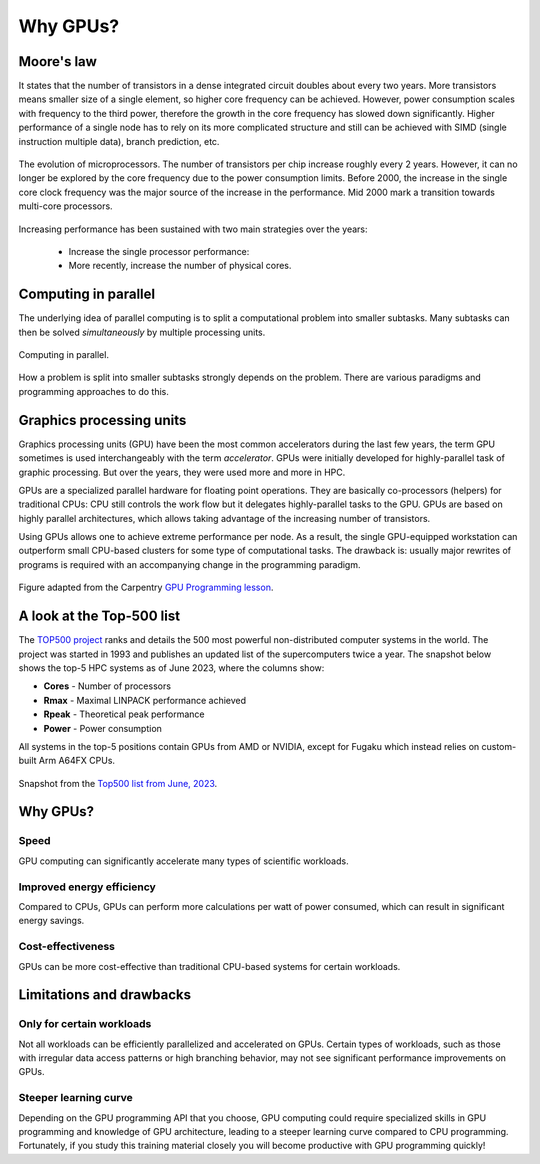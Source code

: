 .. _gpu-history:

Why GPUs?
=========

.. questions::

   - What is Moore's law?
   - What problem do GPUs solve?

.. objectives::

   - Explain the historical development of microprocessors and how GPUs enable 
     continued scaling in computational power

.. instructor-note::

   - 15 min teaching
   - 0 min exercises


Moore's law
-----------

It states that the number of transistors in a dense integrated circuit doubles about every two years.
More transistors means smaller size of a single element, so higher core frequency can be achieved.
However, power consumption scales with frequency to the third power, therefore the growth in the core frequency has slowed down significantly.
Higher performance of a single node has to rely on its more complicated structure and still can be achieved with SIMD (single instruction multiple data), branch prediction, etc.

.. figure:: img/history/microprocessor-trend-data.png
   :align: center

   The evolution of microprocessors.
   The number of transistors per chip increase roughly every 2 years.
   However, it can no longer be explored by the core frequency due to the power consumption limits.
   Before 2000, the increase in the single core clock frequency was the major source of the 
   increase in the performance. Mid 2000 mark a transition towards multi-core processors.

Increasing performance has been sustained with two main strategies over the years:

    - Increase the single processor performance: 
    - More recently, increase the number of physical cores.


Computing in parallel
---------------------

The underlying idea of parallel computing is to split a computational problem into smaller 
subtasks. Many subtasks can then be solved *simultaneously* by multiple processing units. 

.. figure:: img/history/compp.png
   :align: center
   
   Computing in parallel.

How a problem is split into smaller subtasks strongly depends on the problem. 
There are various paradigms and programming approaches to do this. 


Graphics processing units
-------------------------

Graphics processing units (GPU) have been the most common accelerators during the last few years, the term GPU sometimes is used interchangeably with the term *accelerator*.
GPUs were initially developed for highly-parallel task of graphic processing.
But over the years, they were used more and more in HPC.

GPUs are a specialized parallel hardware for floating point operations.
They are basically co-processors (helpers) for traditional CPUs: CPU still controls the work flow
but it delegates highly-parallel tasks to the GPU.
GPUs are based on highly parallel architectures, which allows taking advantage of the 
increasing number of transistors.

Using GPUs allows one to achieve extreme performance per node.
As a result, the single GPU-equipped workstation can outperform small CPU-based clusters 
for some type of computational tasks. The drawback is: usually major rewrites of programs is required
with an accompanying change in the programming paradigm.

.. callout:: Host vs device

   GPU-enabled systems require a heterogeneous programming model that involves both 
   CPU and GPU, where the CPU and its memory are referred to as the host, 
   and the GPU and its memory as the device.

.. figure:: img/history/CPU_and_GPU_separated.png
   :align: center

   Figure adapted from the Carpentry `GPU Programming lesson <https://carpentries-incubator.github.io/lesson-gpu-programming/>`__.


A look at the Top-500 list
--------------------------

The `TOP500 project <https://www.top500.org/>`__ ranks and details the 500 most powerful non-distributed computer systems in the world. The project was started in 1993 and publishes an updated list of the supercomputers twice a year. The snapshot below shows the top-5 HPC systems as of June 2023, where the columns show:

- **Cores** - Number of processors 
- **Rmax** - Maximal LINPACK performance achieved
- **Rpeak** - Theoretical peak performance
- **Power** - Power consumption

All systems in the top-5 positions contain GPUs from AMD or NVIDIA, except for Fugaku which instead relies on custom-built Arm A64FX CPUs.

.. figure:: img/history/top-5.png
   :align: center

   Snapshot from the `Top500 list from June, 2023 <https://www.top500.org/lists/top500/2023/06/>`__.



Why GPUs?
---------

Speed
^^^^^

GPU computing can significantly accelerate many types of scientific workloads.

Improved energy efficiency
^^^^^^^^^^^^^^^^^^^^^^^^^^

Compared to CPUs, GPUs can perform more calculations per watt of power consumed, 
which can result in significant energy savings.

Cost-effectiveness 
^^^^^^^^^^^^^^^^^^

GPUs can be more cost-effective than traditional CPU-based systems for certain 
workloads.


Limitations and drawbacks
-------------------------

Only for certain workloads
^^^^^^^^^^^^^^^^^^^^^^^^^^

Not all workloads can be efficiently parallelized and accelerated on GPUs. 
Certain types of workloads, such as those with irregular data access patterns or 
high branching behavior, may not see significant performance improvements on GPUs.

Steeper learning curve
^^^^^^^^^^^^^^^^^^^^^^

Depending on the GPU programming API that you choose, GPU computing could 
require specialized skills in GPU programming and knowledge of 
GPU architecture, leading to a steeper learning curve compared to CPU programming. 
Fortunately, if you study this training material closely you will become productive 
with GPU programming quickly!



.. keypoints::

   - GPUs are accelerators for some types of tasks
   - Highly parallilizable compute-intensive tasks are suitable for GPUs
   - New programming skills are needed to use GPUs efficiently
